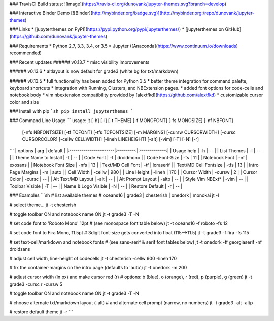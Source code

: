 ### TravisCI Build status:
![image](https://travis-ci.org/dunovank/jupyter-themes.svg?branch=develop)

### Interactive Binder Demo
[![Binder](http://mybinder.org/badge.svg)](http://mybinder.org:/repo/dunovank/jupyter-themes)

### Links
* [jupyterthemes on PyPI](https://pypi.python.org/pypi/jupyterthemes/)
* [jupyterthemes on GitHub](https://github.com/dunovank/jupyter-themes)

### Requirements
* Python 2.7, 3.3, 3.4, or 3.5
* Jupyter ([Anaconda](https://www.continuum.io/downloads) recommended)

### Recent updates
###### v0.13.7
* misc visibility improvements

###### v0.13.6
* altlayout is now default for grade3 (white bg for txt/markdown)

###### v0.13.5
* full functionality has been added for Python 3.5
* better theme integration for command palette, keyboard shortcuts
* integration with Running, Clusters, and NBExtension pages.
* added font options for code-cells and notebook body
* vim nbextension compatibility provided by [alextfkd](https://github.com/alextfkd)
* customizable cursor color and size

### Install with pip
```sh
pip install jupyterthemes
```

### Command Line Usage
```
usage: jt [-h] [-l] [-t THEME] [-f MONOFONT] [-fs MONOSIZE] [-nf NBFONT]
          [-nfs NBFONTSIZE] [-tf TCFONT] [-tfs TCFONTSIZE] [-m MARGINS]
          [-cursw CURSORWIDTH] [-cursc CURSORCOLOR] [-cellw CELLWIDTH]
          [-lineh LINEHEIGHT] [-alt] [-vim] [-T] [-N] [-r]
```
|        options        |   arg     |     default   |
|:----------------------|:---------:|:-------------:|
| Usage help            |  -h       |      --       |
| List Themes           |  -l       |      --       |
| Theme Name to Install |  -t       |      --       |
| Code Font             |  -f       |   droidmono   |
| Code Font-Size        |  -fs      |      11       |
| Notebook Font         |  -nf      |    exosans    |
| Notebook Font Size    |  -nfs     |      13       |
| Text/MD Cell Font     |  -tf      |   loraserif   |
| Text/MD Cell Fontsize |  -tfs     |      13       |
| Intro Page Margins    |  -m       |     auto      |
| Cell Width            |  -cellw   |      980      |
| Line Height           |  -lineh   |      170      |
| Cursor Width          |  -cursw   |       2       |
| Cursor Color          |  -cursc   |      --       |
| Alt Text/MD Layout    |  -alt     |      --       |
| Alt Prompt Layout     |  -altp    |      --       |
| Style Vim NBExt*      |  -vim     |      --       |
| Toolbar Visible       |  -T       |      --       |
| Name & Logo Visible   |  -N       |      --       |
| Restore Default       |  -r       |      --       |

### Examples
```sh
# list available themes
# oceans16 | grade3 | chesterish | onedork | monokai
jt -l

# select theme...
jt -t chesterish

# toggle toolbar ON and notebook name ON
jt -t grade3 -T -N

# set code font to 'Roboto Mono' 12pt
# (see monospace font table below)
jt -t oceans16 -f roboto -fs 12

# set code font to Fira Mono, 11.5pt
# 3digit font-size gets converted into float (115-->11.5)
jt -t grade3 -f fira -fs 115

# set text-cell/markdown and notebook fonts
# (see sans-serif & serif font tables below)
jt -t onedork -tf georgiaserif -nf droidsans

# adjust cell width, line-height of codecells
jt -t chesterish -cellw 900 -lineh 170

# fix the container-margins on the intro page (defaults to 'auto')
jt -t onedork -m 200

# adjust cursor width (in px) and make cursor red (r)
# options: b (blue), o (orange), r (red), p (purple), g (green)
jt -t grade3 -cursc r -cursw 5

# toggle toolbar ON and notebook name ON
jt -t grade3 -T -N

# choose alternate txt/markdown layout (-alt)
# and alternate cell prompt (narrow, no numbers)
jt -t grade3 -alt -altp

# restore default theme
jt -r
```



